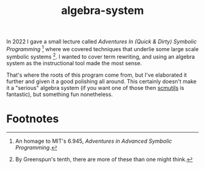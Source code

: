 #+TITLE:algebra-system

In 2022 I gave a small lecture called /Adventures In (Quick & Dirty)
Symbolic Programming/ [fn:1] where we covered techniques that underlie
some large scale symbolic systems [fn:2]. I wanted to cover term rewriting,
and using an algebra system as the instructional tool made the most
sense.

That's where the roots of this program come from, but I've elaborated
it further and given it a good polishing all around. This certainly
doesn't make it a "serious" algebra system (if you want one of those
then [[http://groups.csail.mit.edu/mac/users/gjs/6946/installation.html][scmutils]] is fantastic), but something fun nonetheless.


* Footnotes

[fn:1] An homage to MIT's 6.945, /Adventures in Advanced Symbolic
Programming/.

[fn:2] By Greenspun's tenth, there are more of these than one might
think.
